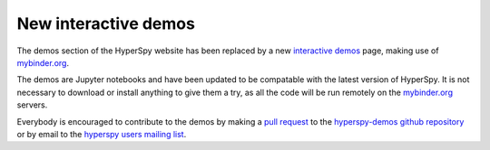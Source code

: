New interactive demos
=====================

.. feed-entry::
   :date: 2018-02-27
   
The demos section of the HyperSpy website has been replaced by a new
`interactive demos <https://mybinder.org/v2/gh/hyperspy/hyperspy-demos/master>`_
page, making use of `mybinder.org <https://mybinder.org>`_.

.. cut::

The demos are Jupyter notebooks and have been updated to be compatable with
the latest version of HyperSpy. It is not necessary to download or install
anything to give them a try, as all the code will be run remotely on
the `mybinder.org <https://mybinder.org>`_ servers.

Everybody is encouraged to contribute to the demos by making a
`pull request <https://help.github.com/articles/using-pull-requests>`_
to the `hyperspy-demos github repository <https://github.com/hyperspy/hyperspy-demos>`_
or by email to the `hyperspy users mailing list <http://groups.google.com/group/hyperspy-users>`_.
